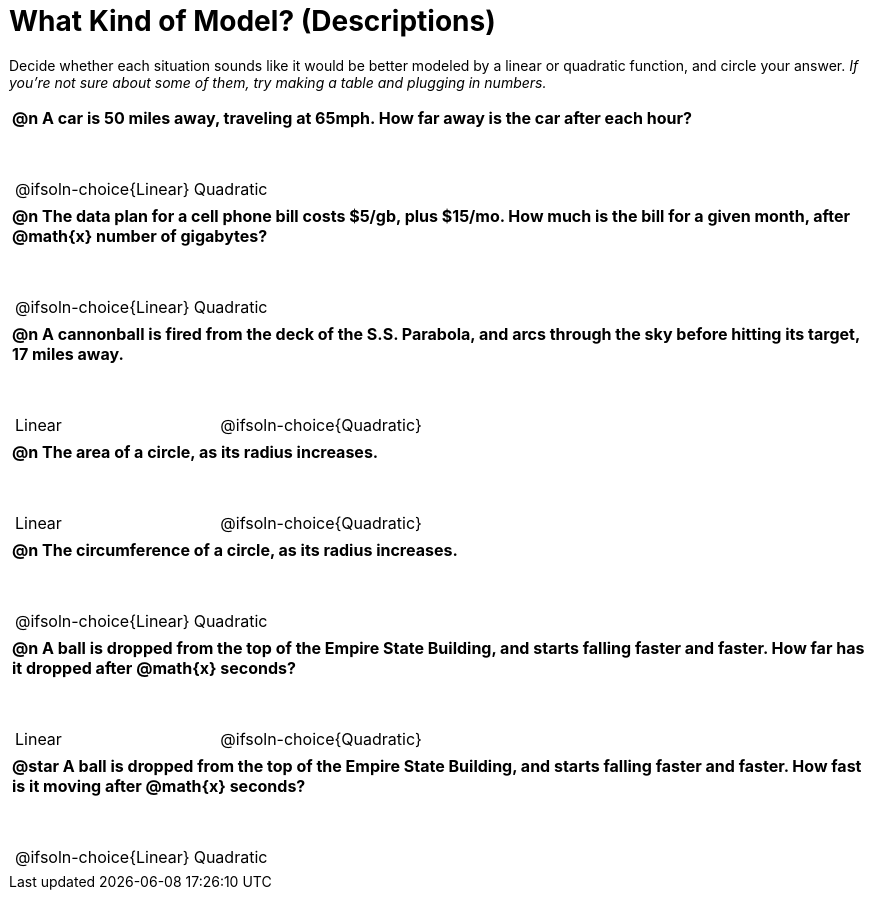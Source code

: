 = What Kind of Model? (Descriptions)

++++
<style>
/* Shrink Images */
#content img {width: 75%; height: 75%;}

/* Make autonums inside tables look consistent with those outside */
div#body.workbookpage td .autonum:after { content: ')'; }

table { font-weight: bold; }
table table { margin-top: 0.5in; font-weight: normal; }
</style>
++++

Decide whether each situation sounds like it would be better modeled by a linear or quadratic function, and circle your answer. _If you're not sure about some of them, try making a table and plugging in numbers._

[.FillVerticalSpace, cols="1a", frame="none", stripes="none"]
|===
|
@n A car is 50 miles away, traveling at 65mph. How far away is the car after each hour?

[cols="^1a,^1a",stripes="none",frame="none",grid="none"]
!===
! @ifsoln-choice{Linear}
! Quadratic
!===
|
@n The data plan for a cell phone bill costs $5/gb, plus $15/mo. How much is the bill for a given month, after @math{x} number of gigabytes?

[cols="^1a,^1a",stripes="none",frame="none",grid="none"]
!===
! @ifsoln-choice{Linear}
! Quadratic
!===
|
@n A cannonball is fired from the deck of the S.S. Parabola, and arcs through the sky before hitting its target, 17 miles away.

[cols="^1a,^1a",stripes="none",frame="none",grid="none"]
!===
! Linear
! @ifsoln-choice{Quadratic}
!===

|
@n The *area* of a circle, as its radius increases.

[cols="^1a,^1a",stripes="none",frame="none",grid="none"]
!===
! Linear
! @ifsoln-choice{Quadratic}
!===

|
@n The *circumference* of a circle, as its radius increases.

[cols="^1a,^1a",stripes="none",frame="none",grid="none"]
!===
! @ifsoln-choice{Linear}
! Quadratic
!===

|
@n A ball is dropped from the top of the Empire State Building, and starts falling faster and faster. *How far has it dropped* after @math{x} seconds?

[cols="^1a,^1a",stripes="none",frame="none",grid="none"]
!===
! Linear
! @ifsoln-choice{Quadratic}
!===

|
@star A ball is dropped from the top of the Empire State Building, and starts falling faster and faster. *How fast is it moving* after @math{x} seconds?

[cols="^1a,^1a",stripes="none",frame="none",grid="none"]
!===
! @ifsoln-choice{Linear}
! Quadratic
!===

|===
